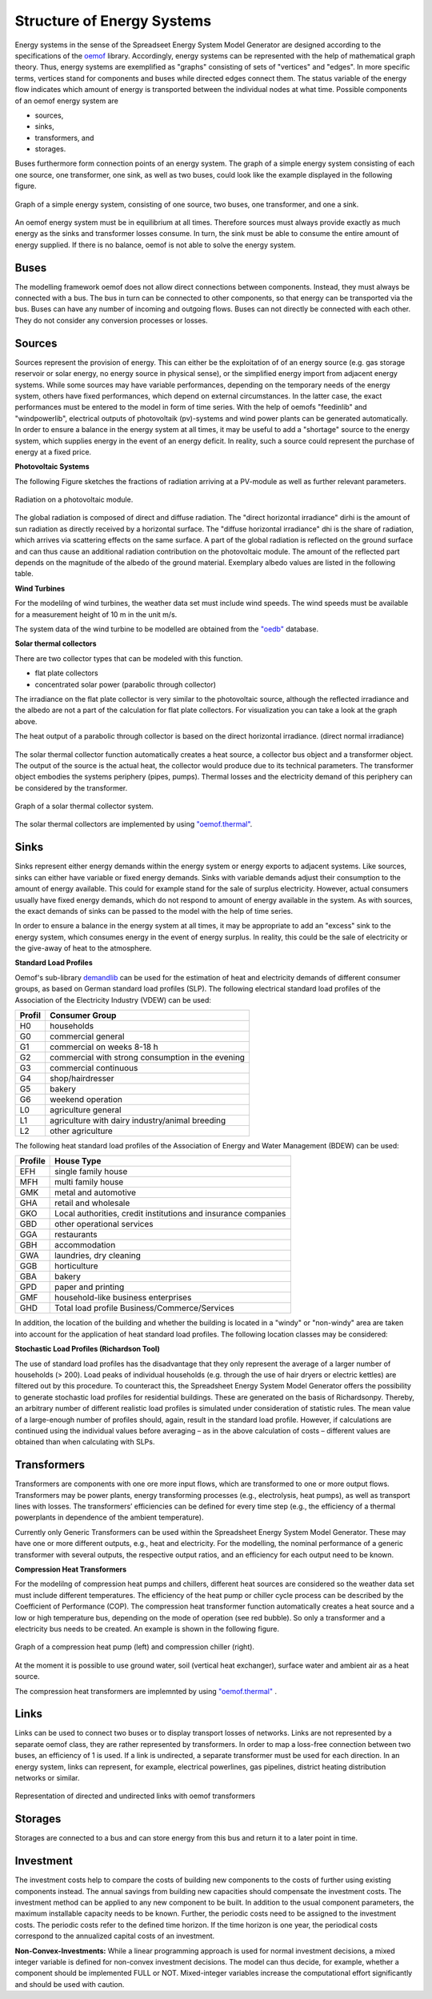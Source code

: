 Structure of Energy Systems
*************************************************

Energy systems in the sense of the Spreadseet Energy System Model Generator are designed according to the 
specifications of the `oemof <https://oemof.readthedocs.io/en/stable/index.html>`_ library. Accordingly, 
energy systems can be represented with the help of mathematical graph theory. Thus, energy systems are 
exemplified as "graphs" consisting of sets of "vertices" and "edges". In more specific terms, vertices 
stand for components and buses while directed edges connect them. The status variable of the energy flow 
indicates which amount of energy is transported between the individual nodes at what time. Possible 
components of an oemof energy system are 

- sources,
- sinks,
- transformers, and
- storages. 

Buses furthermore form connection points of an energy system. The graph of a simple energy system 
consisting of each one source, one transformer, one sink, as well as two buses, could look like the 
example displayed in the following figure.
  
.. figure:: ../images/simple_energy_system.png
   :width: 100 %
   :alt: Bus-Example
   :align: center

   Graph of a simple energy system, consisting of one source, two buses, one transformer, and one a sink.
  
An oemof energy system must be in equilibrium at all times. 
Therefore sources must always provide exactly as 
much energy as the sinks and transformer losses consume. 
In turn, the sink must be able to consume the entire amount 
of energy supplied. If there is no balance, 
oemof is not able to solve the energy system.

Buses
=================================================

The modelling framework oemof does not allow direct connections 
between components. Instead, they must always 
be connected with a bus. The bus in turn can be connected 
to other components, so that energy can be transported via 
the bus. Buses can have any number of incoming and 
outgoing flows. Buses can not directly be connected with 
each other. They do not consider any conversion processes 
or losses.

Sources
=================================================

Sources represent the provision of energy. This can either 
be the exploitation of of an energy source (e.g. 
gas storage reservoir or solar energy, no energy source in 
physical sense), or the simplified energy import from 
adjacent energy systems. While some sources may have 
variable performances, depending on the temporary needs of 
the energy system, others have fixed performances, 
which depend on external circumstances. In the latter case, 
the exact performances must be entered to the model in 
form of time series. With the help of oemofs "feedinlib" 
and "windpowerlib", electrical outputs of photovoltaik 
(pv)-systems and wind power plants can be generated 
automatically. In order to ensure a balance in the energy 
system at all times, it may be useful to add a "shortage"
source to the energy system, which supplies energy 
in the event of an energy deficit. In reality, such a 
source could represent the purchase of energy at a fixed price.

**Photovoltaic Systems**

The following Figure sketches the fractions of radiation
arriving at a PV-module as well as further relevant parameters. 

.. figure:: ../images/PV_Aufbau.png
   :width: 100 %
   :alt: pv_systems
   :align: center

   Radiation on a photovoltaic module.



The global radiation is
composed of direct and diffuse radiation. The "direct horizontal
irradiance" dirhi is the amount of sun radiation as directly
received by a horizontal surface. The "diffuse horizontal irradiance"
dhi is the share of radiation, which arrives via scattering effects
on the same surface. A part of the global radiation is reflected on the ground surface and
can thus cause an additional radiation contribution on the photovoltaic
module. The amount of
the reflected part depends on the magnitude of the albedo of the ground material. Exemplary albedo values are
listed in the following table.

+---------------------------+--------------------------------+
| Material 					| Consumer Group                 |
+===========================+================================+
|   herbage (july, august)	| 0.25                           |
+---------------------------+--------------------------------+
|   pasture		   			| 0.18 - 0.23                    |
+---------------------------+--------------------------------+
|   uncoppied fields	   	| 0.26            		         |
+---------------------------+--------------------------------+
|   woods   				| 0.05 - 0.18 					 |
+---------------------------+--------------------------------+
|   heath area 		  		| 0.10 - 0.25                    |
+---------------------------+--------------------------------+
|   asphalt   				| 0.15                           |
+---------------------------+--------------------------------+
|   concrete, clean   		| 0.30                           |
+---------------------------+--------------------------------+
|   concrete, weathered		| 0.20                           |
+---------------------------+--------------------------------+
|   snow cover, fresh   	| 0.80 - 0.90                    |
+---------------------------+--------------------------------+
|   snow cover, old     	| 0.45 - 0.70                    |
+---------------------------+--------------------------------+

**Wind Turbines**

For the modelilng of wind turbines, the weather data set must 
include wind speeds. The wind speeds must be available for a 
measurement height of 10 m in the unit m/s.

The system data of the wind turbine to be modelled are obtained 
from the `"oedb" <https://github.com/wind-python/windpowerlib/tree/dev/windpowerlib/oedb>`_ 
database.


**Solar thermal collectors**

There are two collector types that can be modeled with this function.

- flat plate collectors
- concentrated solar power (parabolic through collector)

The irradiance on the flat plate collector is very similar to the 
photovoltaic source, although the reflected irradiance and the 
albedo are not a part of the calculation for flat plate collectors. 
For visualization you can take a look at the graph above. 

The heat output of a parabolic through collector is based on the direct
horizontal irradiance. (direct normal irradiance)

.. figure:: ../images/
   :width: 50%
   :alt: solar_thermal_system
   :align: center

The solar thermal collector function automatically creates a heat
source, a collector bus object and a transformer object. The output 
of the source is the actual heat, the collector would produce due to
its technical parameters. The transformer object embodies the systems 
periphery (pipes, pumps). Thermal losses and the electricity demand
of this periphery can be considered by the transformer.

.. figure:: ../images/solar_thermal_collector_structure.png
   :width: 50%
   :alt: solar_thermal_system
   :align: center

   Graph of a solar thermal collector system.

The solar thermal collectors are implemented by using `"oemof.thermal" <https://github.com/oemof/oemof-thermal>`_. 




Sinks
=================================================

Sinks represent either energy demands within the energy system or 
energy exports to adjacent systems. Like sources, sinks can either
have variable or fixed energy demands. 
Sinks with variable demands adjust their consumption to the amount 
of energy available. This could for example stand for the sale of 
surplus electricity. However, actual consumers usually have fixed 
energy demands, which do not respond to amount of energy available 
in the system. As with sources, the exact demands of sinks can be 
passed to the model with the help of time series. 

In order to ensure a balance in the energy system at all times, 
it may be appropriate to add an "excess" sink to the energy system, 
which consumes energy in the event of energy surplus. In reality, 
this could be the sale of electricity or the give-away of heat to 
the atmosphere.

**Standard Load Profiles**

Oemof's sub-library `demandlib <https://demandlib.readthedocs.io/en/latest/>`_ 
can be used for the estimation of heat and electricity demands of different 
consumer groups, as based on German standard load profiles (SLP). 
The following electrical standard load profiles of the Association 
of the Electricity Industry (VDEW) can be used:

+--------+---------------------------------------------------+
| Profil | Consumer Group                                    |
+========+===================================================+
|   H0   | households                                        |
+--------+---------------------------------------------------+
|   G0   | commercial general                                |
+--------+---------------------------------------------------+
|   G1   | commercial on weeks 8-18 h                        |
+--------+---------------------------------------------------+
|   G2   | commercial with strong consumption in the evening |
+--------+---------------------------------------------------+
|   G3   | commercial continuous                             |
+--------+---------------------------------------------------+
|   G4   | shop/hairdresser                                  |
+--------+---------------------------------------------------+
|   G5   | bakery                                            |
+--------+---------------------------------------------------+
|   G6   | weekend operation                                 |
+--------+---------------------------------------------------+
|   L0   | agriculture general                               |
+--------+---------------------------------------------------+
|   L1   | agriculture with dairy industry/animal breeding   |
+--------+---------------------------------------------------+
|   L2   | other agriculture                                 |
+--------+---------------------------------------------------+

The following heat standard load profiles of the Association of Energy and Water Management (BDEW) can be used:

+---------+----------------------------------------------------------------+
| Profile | House Type                                                     |
+=========+================================================================+
| EFH     | single family house                                            |
+---------+----------------------------------------------------------------+
| MFH     | multi family house                                             |
+---------+----------------------------------------------------------------+
| GMK     | metal and automotive                                           |
+---------+----------------------------------------------------------------+
| GHA     | retail and wholesale                                           |
+---------+----------------------------------------------------------------+
| GKO     | Local authorities, credit institutions and insurance companies |
+---------+----------------------------------------------------------------+
| GBD     | other operational services                                     |
+---------+----------------------------------------------------------------+
| GGA     | restaurants                                                    |
+---------+----------------------------------------------------------------+
| GBH     | accommodation                                                  |
+---------+----------------------------------------------------------------+
| GWA     | laundries, dry cleaning                                        |
+---------+----------------------------------------------------------------+
| GGB     | horticulture                                                   |
+---------+----------------------------------------------------------------+
| GBA     | bakery                                                         |
+---------+----------------------------------------------------------------+
| GPD     | paper and printing                                             |
+---------+----------------------------------------------------------------+
| GMF     | household-like business enterprises                            |
+---------+----------------------------------------------------------------+
| GHD     | Total load profile Business/Commerce/Services                  |
+---------+----------------------------------------------------------------+

In addition, the location of the building and whether the building is located 
in a "windy" or "non-windy" area are taken into account for the application 
of heat standard load profiles. The following location classes may be considered:


+----------+--------------------------------------------------------------------------------+
| Category | Building Location                                             					|
+==========+================================================================================+
| 11       | Germany, nationwide                                           					|
+----------+--------------------------------------------------------------------------------+
| 1        | Bremen                                                       					|
+----------+--------------------------------------------------------------------------------+
| 2        | Hamburg, Saarland                                            					|
+----------+--------------------------------------------------------------------------------+
| 3        | Berlin , Hessen, Lower Saxony, North Rhine-Westphalia         					|
+----------+--------------------------------------------------------------------------------+
| 4        | Baden-Württemberg, Rhineland-Paatinate, Schleswig-Holstein, Saxony 			|
+----------+--------------------------------------------------------------------------------+
| 5        | Brandenburg, Bavaria, Mecklenburg-Western Pomerania, Saxony-Anhalt, Thuringia 	|
+----------+--------------------------------------------------------------------------------+


**Stochastic Load Profiles (Richardson Tool)**

The use of standard load profiles has the disadvantage that they only represent 
the average of a larger number of households (> 200). Load peaks of individual 
households (e.g. through the use of hair dryers or electric kettles) are filtered 
out by this procedure. To counteract this, the Spreadsheet Energy System Model Generator offers the 
possibility to generate stochastic load profiles for residential buildings. 
These are generated on the basis of Richardsonpy. Thereby, an arbitrary number of different realistic load profiles
is simulated under consideration of statistic rules. The mean value of a large-enough
number of profiles should, again, result in the standard load profile. However, if calculations
are continued using the individual values before averaging – as in the above
calculation of costs – different values are obtained than when calculating with SLPs.

Transformers
=================================================
Transformers are components with one ore more input flows, which are 
transformed to one or more output flows. Transformers may be power 
plants, energy transforming processes 
(e.g., electrolysis, heat pumps), as well as transport lines with 
losses. The transformers’ efficiencies can be defined for every 
time step (e.g., the efficiency of a thermal 
powerplants in dependence of  the ambient temperature).

Currently only Generic Transformers can be used within the Spreadsheet Energy System Model Generator. 
These may have one or more different outputs, e.g., heat and electricity. For the modelling,
the nominal performance of a generic transformer with several outputs,
the respective output ratios, and an efficiency for each output need to be known.

**Compression Heat Transformers**

For the modelilng of compression heat pumps and chillers, different heat sources are considered so the 
weather data set must include different temperatures. The efficiency of 
the heat pump or chiller cycle process can be described by the Coefficient of Performance (COP).
The compression heat transformer function automatically creates a heat source and a low or high 
temperature bus, depending on the mode of operation (see red bubble). So only a transformer
and a electricity bus needs to be created. An example is shown in the following figure.

.. figure:: ../images/graph_chiller_heat_pump.png
   :width: 100 %
   :alt: graph heatpump and chiller
   :align: center
   
   Graph of a compression heat pump (left) and compression chiller (right).

At the moment it is possible to use ground water, soil (vertical heat exchanger), surface water 
and ambient air as a heat source. 

The compression heat transformers are implemnted by using  `"oemof.thermal" <https://github.com/oemof/oemof-thermal>`_ .


Links
=================================================
Links can be used to connect two buses or to display transport losses of
networks. Links are not represented by a separate oemof class, they are
rather represented by transformers. In order to map a loss-free
connection between two buses, an efficiency of 1 is used. If a link is
undirected, a separate transformer must be used for each direction. 
In an energy system, links can represent, for
example, electrical powerlines, gas pipelines, district heating
distribution networks or similar.

.. figure:: ../images/link.png
   :width: 50 %
   :alt: links
   :align: center

   Representation of directed and undirected links with oemof transformers

Storages
=================================================
Storages are connected to a bus and can store energy from this bus and return it to a later point in time.

Investment
=================================================
The investment costs help to compare the costs of building new components to the costs of further using existing components instead. The annual savings from building new capacities 
should compensate the investment costs. The investment method can be applied to any new component to be built. In addition to the usual component parameters, the 
maximum installable capacity needs to be known. Further, the periodic costs need to be assigned to the investment costs. The periodic costs refer to the defined 
time horizon. If the time horizon is one year, the periodical costs correspond to the annualized capital costs of an investment.

**Non-Convex-Investments:** While a linear programming approach is used for normal investment decisions, a mixed integer variable is defined for non-convex investment decisions. The model can thus decide, for example, whether a component should be implemented FULL or NOT. Mixed-integer variables increase the computational effort significantly and should be used with caution.
